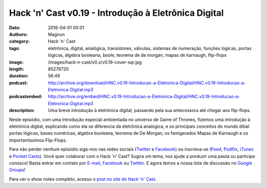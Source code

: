 Hack 'n' Cast v0.19 - Introdução à Eletrônica Digital
#####################################################
:date: 2016-04-01 00:01
:authors: Magnun
:category: Hack 'n' Cast
:tags: eletrônica, digital, analógica, transistores, válvulas, sistemas de numeração, funções lógicas, portas lógicas, álgebra booleana, boole, teorema de de morgan, mapas de karnaugh, flip-flops
:image: /images/hack-n-cast/v0.x/v0.19-cover-sqr.jpg
:length: 85278720
:duration: 56:49
:podcast: http://archive.org/download/HNC.v0.19-Introducao-a-Eletronica-Digital/HNC.v0.19-Introducao-a-Eletronica-Digital.mp3
:podcastembed: http://archive.org/embed/HNC.v0.19-Introducao-a-Eletronica-Digital/HNC.v0.19-Introducao-a-Eletronica-Digital.mp3
:description: Uma breve introdução à eletrônica digital, passando pela sua antecessora até chegar aos flip-flops.

Neste episódio, com uma introdução especial ambientada no universo de Game of Thrones, fizemos uma introdução à eletrônica digital, explicando como ela se diferencia da eletrônica analógica, e os principais conceitos do mundo ditial: portas lógicas, bases numéricas, álgebra booleana, teorema de De Morgan, os famigerados Mapas de Karnaugh e os importantíssimos Flip-Flops.

.. image:: {filename}/images/hack-n-cast/v0.x/v0.19-cover-wide.jpg
        :target: {filename}/images/hack-n-cast/v0.x/v0.19-cover-wide.jpg
        :alt: Hack 'n' Cast v0.19 - Introdução à Eletrônica Digital
        :align: center

Para não perder nenhum episódio siga-nos nas redes sociais (`Twitter`_ e `Facebook`_) ou inscreva-se (`Feed`_, `Podflix`_, `iTunes`_ e `Pocket Casts`_). Você quer colaborar com o Hack 'n' Cast? Sugira um tema, nos ajude a produzir uma pauta ou participe conosco! Basta entrar em contato por `E-mail`_, `Facebook`_ ou `Twitter`_. E agora temos a nossa lista de discussão no `Google Groups`_!

.. more

.. podcast:: HNC.v0.19-Introducao-a-Eletronica-Digital
        :rss: http://feeds.feedburner.com/hack-n-cast
        :itunes: https://itunes.apple.com/br/podcast/hack-n-cast/id884916846


Para ver o show notes completo, acesso o `post no site do Hack 'n' Cast`_.


.. Links Gerais
.. _Hack 'n' Cast: /pt/category/hack-n-cast
.. _E-mail: mailto: hackncast@gmail.com
.. _Twitter: http://twitter.com/hackncast
.. _Facebook: http://facebook.com/hackncast
.. _Feed: http://feeds.feedburner.com/hack-n-cast
.. _Podflix: http://podflix.com.br/hackncast/
.. _iTunes: https://itunes.apple.com/br/podcast/hack-n-cast/id884916846?l=en
.. _Pocket Casts: http://pcasts.in/hackncast
.. _Google Groups: https://groups.google.com/forum/?hl=pt-BR#!forum/hackncast

.. _post no site do Hack 'n' Cast: http://hackncast.org/v019-introducao-a-eletronica-digital
